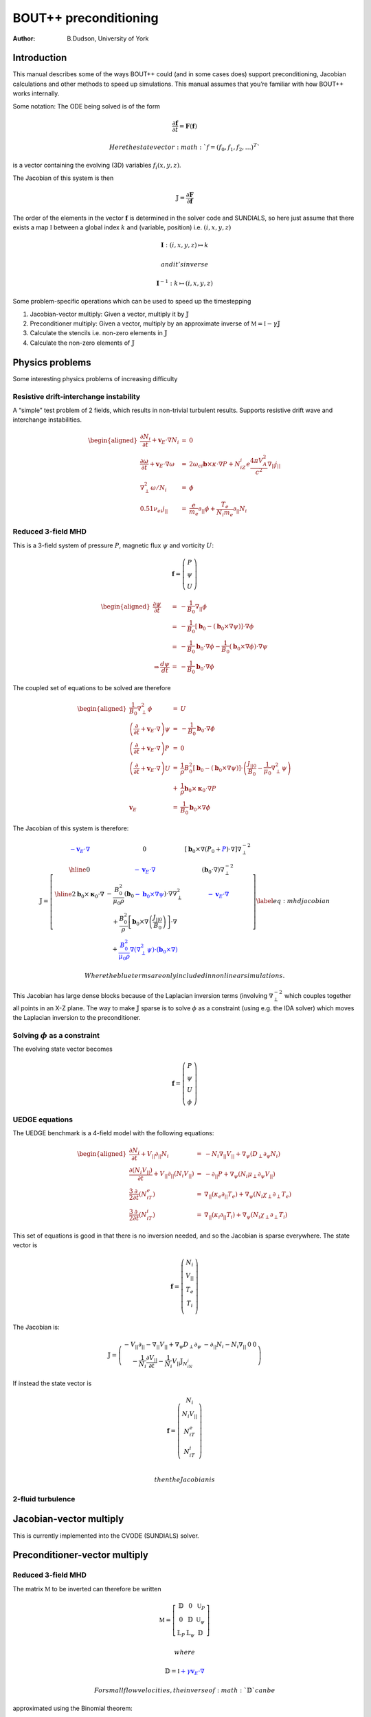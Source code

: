 ======================
BOUT++ preconditioning
======================

:Author: B.Dudson, University of York

Introduction
============

This manual describes some of the ways BOUT++ could (and in some cases
does) support preconditioning, Jacobian calculations and other methods
to speed up simulations. This manual assumes that you’re familiar with
how BOUT++ works internally.

Some notation: The ODE being solved is of the form

.. math:: {\frac{\partial {\mathbf{f}}}{\partial t}} = {\mathbf{F}}\left({\mathbf{f}}\right)

 Here the state vector :math:`f = \left(f_0, f_1, f_2, \ldots\right)^T`
is a vector containing the evolving (3D) variables
:math:`f_i\left(x,y,z\right)`.

The Jacobian of this system is then

.. math:: {\mathbb{J}}= {\frac{\partial {\mathbf{F}}}{\partial {\mathbf{f}}}}

The order of the elements in the vector :math:`{\mathbf{f}}`
is determined in the solver code and SUNDIALS, so here just assume that
there exists a map :math:`\mathbb{I}` between a global index :math:`k`
and (variable, position) i.e. :math:`\left(i,x,y,z\right)`

.. math:: \mathbf{I} : \left(i,x,y,z\right) \mapsto k

 and it’s inverse

.. math:: \mathbf{I}^{-1} : k \mapsto \left(i,x,y,z\right)

Some problem-specific operations which can be used to speed up the
timestepping

#. Jacobian-vector multiply: Given a vector, multiply it by
   :math:`{\mathbb{J}}`

#. Preconditioner multiply: Given a vector, multiply by an approximate
   inverse of :math:`\mathbb{M} = \mathbb{I} - \gamma\mathbb{J}`

#. Calculate the stencils i.e. non-zero elements in
   :math:`{\mathbb{J}}`

#. Calculate the non-zero elements of :math:`{\mathbb{J}}`

Physics problems
================

Some interesting physics problems of increasing difficulty

Resistive drift-interchange instability
---------------------------------------

A “simple” test problem of 2 fields, which results in non-trivial
turbulent results. Supports resistive drift wave and interchange
instabilities.

.. math::

   \begin{aligned}
   {\frac{\partial N_i}{\partial t}} + {{\mathbf{v}}_E}\cdot\nabla N_i &=& 0 \\
   {\frac{\partial \omega}{\partial t}} + {{\mathbf{v}}_E}\cdot\nabla\omega &=& 2\omega_{ci}{\mathbf{b}}\times\kappa\cdot\nabla P + N_iZ_i e\frac{4\pi V_A^2}{c^2}\nabla_{||}j_{||} \\
   \nabla_\perp^2\omega / N_i &=& \phi \\
   0.51\nu_{ei}j_{||} &=& \frac{e}{m_e}\partial_{||}\phi + \frac{T_e}{N_i m_e}\partial_{||} N_i\end{aligned}

Reduced 3-field MHD
-------------------

This is a 3-field system of pressure :math:`P`, magnetic flux
:math:`\psi` and vorticity :math:`U`:

.. math::

   {\mathbf{f}} = \left(\begin{array}{c}
   P \\
   \psi \\
   U
   \end{array}\right)

.. math::

   \begin{aligned}
     {\frac{\partial \psi}{\partial t}} &=& -\frac{1}{B_0}\nabla_{||}\phi \\
     &=& -\frac{1}{B_0}\left[{\mathbf{b}}_0 - \left({\mathbf{b}}_0\times\nabla\psi\right)\right]\cdot\nabla\phi \\
     &=& -\frac{1}{B_0}{\mathbf{b}}_0\cdot\nabla\phi - \frac{1}{B_0}\left({\mathbf{b}}_0\times\nabla\phi\right)\cdot\nabla\psi \\
   \Rightarrow \frac{d \psi}{dt} &=& -\frac{1}{B_0}{\mathbf{b}}_0\cdot\nabla \phi\end{aligned}

The coupled set of equations to be solved are therefore

.. math::

   \begin{aligned}
   \frac{1}{B_0}\nabla_\perp^2\phi &=& U \\
   \left({\frac{\partial }{\partial t}} + {\mathbf{v}}_E\cdot\nabla\right)\psi &=& -\frac{1}{B_0}{\mathbf{b}}_0\cdot\nabla\phi \\
   \left({\frac{\partial }{\partial t}} + {\mathbf{v}}_E\cdot\nabla\right)P &=& 0 \\
   \left({\frac{\partial }{\partial t}} + {\mathbf{v}}_E\cdot\nabla\right)U &=& \frac{1}{\rho}B_0^2\left[{\mathbf{b}}_0 - \left({\mathbf{b}}_0\times\nabla\psi\right)\right]\cdot\left(\frac{J_{||0}}{B_0} - \frac{1}{\mu_0}\nabla_\perp^2\psi\right) \nonumber \\
   &+& \frac{1}{\rho}{\mathbf{b}}_0\times{\mathbf{\kappa}}_0\cdot\nabla P \\
   {\mathbf{v}}_E &=& \frac{1}{B_0}{\mathbf{b}}_0\times\nabla\phi\end{aligned}

The Jacobian of this system is therefore:

.. math::

   \mathbb{J} = 
   \left[ \begin{array}{c|c|c}
   \color{blue}{-{\mathbf{v}}_E\cdot\nabla} & 0 & \left[{\mathbf{b}}_0\times\nabla\left(P_0 + \color{blue}{P}\right)\cdot\nabla\right]\nabla_\perp^{-2} \\
   \hline
   0 & \color{blue}{-{\mathbf{v}}_E\cdot\nabla} & \left({\mathbf{b}}_0\cdot\nabla\right)\nabla_\perp^{-2}  \\
   \hline
   2{\mathbf{b}}_0\times{\mathbf{\kappa}}_0\cdot\nabla& -\frac{B_0^2}{\mu_0\rho}\left({\mathbf{b}}_0 \color{blue}{-{\mathbf{b}}_0\times\nabla\psi}\right)\cdot\nabla\nabla_\perp^2& \color{blue}{-{\mathbf{v}}_E\cdot\nabla} \\
    & + \frac{B_0^2}{\rho}\left[{\mathbf{b}}_0\times\nabla\left(\frac{J_{||0}}{B_0}\right)\right]\cdot\nabla & \\
    & + \color{blue}{\frac{B_0^2}{\mu_0\rho}\nabla\left(\nabla_\perp^2\psi\right)\cdot\left({\mathbf{b}}_0\times\nabla\right)} & 
   \end{array}\right]
   \label{eq:mhdjacobian}

 Where the blue terms are only included in nonlinear simulations.

This Jacobian has large dense blocks because of the Laplacian inversion
terms (involving :math:`\nabla_\perp^{-2}` which couples together all
points in an X-Z plane. The way to make :math:`{\mathbb{J}}`
sparse is to solve :math:`\phi` as a constraint (using e.g. the IDA
solver) which moves the Laplacian inversion to the preconditioner.

Solving :math:`\phi` as a constraint
------------------------------------

The evolving state vector becomes

.. math::

   {\mathbf{f}} = \left(\begin{array}{c}
   P \\
   \psi \\
   U \\
   \phi
   \end{array}\right)

UEDGE equations
---------------

The UEDGE benchmark is a 4-field model with the following equations:

.. math::

   \begin{aligned}
   {\frac{\partial N_i}{\partial t}} + {V_{||}}\partial_{||}N_i &=& -N_i\nabla_{||}{V_{||}}+\nabla_\psi\left(D_\perp \partial_\psi N_i\right) \\
   {\frac{\partial \left(N_i{V_{||}}\right)}{\partial t}} + {V_{||}}\partial_{||}\left(N_i{V_{||}}\right) &=& -\partial_{||}P + \nabla_\psi\left(N_i\mu_\perp\partial_\psi{V_{||}}\right) \\
   \frac{3}{2}{\frac{\partial }{\partial t}}\left(N_iT_e\right) &=& \nabla_{||}\left(\kappa_e\partial_{||}T_e\right) + \nabla_\psi\left(N_i\chi_\perp\partial_\perp T_e\right) \\
   \frac{3}{2}{\frac{\partial }{\partial t}}\left(N_iT_i\right) &=& \nabla_{||}\left(\kappa_i\partial_{||}T_i\right) + \nabla_\psi\left(N_i\chi_\perp\partial_\perp T_i\right)\end{aligned}

This set of equations is good in that there is no inversion needed, and
so the Jacobian is sparse everywhere. The state vector is

.. math::

   {\mathbf{f}} = \left(\begin{array}{c}
   N_i \\
   {V_{||}}\\
   T_e \\
   T_i \\
   \end{array}\right)

The Jacobian is:

.. math::

   \mathbb{J} = 
   \left( \begin{array}{c|c|c|c}
     -{V_{||}}\partial_{||} - \nabla_{||}{V_{||}}+ \nabla_\psi D_\perp\partial_\psi & -\partial_{||}N_i - N_i\nabla_{||} & 0 & 0 \\
   -\frac{1}{N_i}{\frac{\partial {V_{||}}}{\partial t}} - \frac{1}{N_i}{V_{||}}{\mathbb{J}}_{N_iN_i} & & &
   \end{array}\right)

If instead the state vector is

.. math::

   {\mathbf{f}} = \left(\begin{array}{c}
   N_i \\
   N_i{V_{||}}\\
   N_iT_e \\
   N_iT_i \\
   \end{array}\right)

 then the Jacobian is

2-fluid turbulence
------------------

Jacobian-vector multiply
========================

This is currently implemented into the CVODE (SUNDIALS) solver.

Preconditioner-vector multiply
==============================

.. _reduced-3-field-mhd-1:

Reduced 3-field MHD
-------------------

The matrix :math:`\mathbb{M}` to be inverted can therefore be written

.. math::

   \mathbb{M} = 
   \left[ \begin{array}{ccc}
   \mathbb{D} & 0 & \mathbb{U}_P \\
   0 & \mathbb{D} & \mathbb{U}_\psi \\
   \mathbb{L}_P & \mathbb{L}_\psi & \mathbb{D}
   \end{array}\right]

 where

.. math:: \mathbb{D} = \mathbb{I} \color{blue}{+ \gamma{\mathbf{v}}_E\cdot\nabla}

 For small flow velocities, the inverse of :math:`\mathbb{D}` can be
approximated using the Binomial theorem:

.. math::

   \mathbb{D}^{-1} \simeq \mathbb{I} \color{blue}{- \gamma{\mathbf{v}}_E\cdot\nabla}
   \label{eq:dapprox}

 Following :raw-latex:`\cite{chacon-2008, chacon-2002}`,
:math:`\mathbb{M}` can be re-written as

.. math::

   \mathbb{M} = 
   \left[ \begin{array}{cc}
   \mathbb{E} & \mathbb{U} \\
   \mathbb{L} & \mathbb{D}
   \end{array}\right] \qquad \mathbb{E} = 
   \left[ \begin{array}{cc}
   \mathbb{D} & 0 \\
   0 & \mathbb{D}
   \end{array}\right] \qquad \mathbb{U} =
   \left(\begin{array}{c}
   \mathbb{U}_P \\
   \mathbb{U}_\psi
   \end{array}\right) \qquad \mathbb{L} = \left(\mathbb{L}_P \quad \mathbb{L}_\psi\right)

 The Schur factorization of :math:`\mathbb{M}` yields
:raw-latex:`\cite{chacon-2008}`

.. math::

   \mathbb{M}^{-1} = 
   \left[ \begin{array}{cc}
   \mathbb{E} & \mathbb{U} \\
   \mathbb{L} & \mathbb{D}
   \end{array}\right]^{-1} = 
   \left[ \begin{array}{cc}
   \mathbb{I} & -\mathbb{E}^{-1}\mathbb{U} \\
   0 & \mathbb{I}
   \end{array}\right]
   \left[ \begin{array}{cc}
   \mathbb{E}^{-1} & 0 \\
   0 & \mathbb{P}_{Schur}^{-1}
   \end{array}\right]
   \left[ \begin{array}{cc}
   \mathbb{I} & 0 \\
   -\mathbb{L}\mathbb{E}^{-1} & \mathbb{I}
   \end{array}\right]

 Where
:math:`\mathbb{P}_{Schur} = \mathbb{D} - \mathbb{L}\mathbb{E}^{-1}\mathbb{U}`
is the Schur complement. Note that this inversion is exact so far. Since
:math:`\mathbb{E}` is block-diagonal, and :math:`\mathbb{D}` can be
easily approximated using equation `[eq:dapprox] <#eq:dapprox>`__, this
simplifies the problem to inverting :math:`\mathbb{P}_{Schur}`, which is
much smaller than :math:`\mathbb{M}`.

A possible approximation to :math:`\mathbb{P}_{Schur}` is to neglect:

-  All drive terms

   -  the curvature term :math:`\mathbb{L}_P`

   -  the :math:`J_{||0}` term in :math:`\mathbb{L}_\psi`

-  All nonlinear terms (blue terms in equation
   `[eq:mhdjacobian] <#eq:mhdjacobian>`__), including perpendicular
   terms (so :math:`\mathbb{D} = \mathbb{I}`)

This gives

.. math::

   \begin{aligned}
   \mathbb{P}_{Schur} &\simeq& \mathbb{I} + \gamma^2 \frac{B_0^2}{\mu_0\rho}\left({\mathbf{b}}_0\cdot\nabla\right)\nabla_\perp^2\left({\mathbf{b}}_0\cdot\nabla\right)\nabla_\perp^{-2} \nonumber \\
   &\simeq& \mathbb{I} + \gamma^2 V_A^2 \left({\mathbf{b}}_0\cdot\nabla\right)^2\end{aligned}

 Where the commutation of parallel and perpendicular derivatives is also
an approximation. This remaining term is just the shear Alfvén wave
propagating along field-lines, the fastest wave supported by these
equations.

Stencils
========

Jacobian calculation
====================

The (sparse) Jacobian matrix elements can be calculated automatically
from the physics code by keeping track of the (linearised) operations
going through the RHS function.

For each point, keep the value (as usual), plus the non-zero elements in
that row of :math:`{\mathbb{J}}` and the constant: result =
Ax + b Keep track of elements using product rule.

::

   class Field3D {
     data[ngx][ngy][ngz]; // The data as now
     
     int JacIndex; // Variable index in Jacobian
     SparseMatrix *jac; // Set of rows for indices (JacIndex,*,*,*)
   };

JacIndex is set by the solver, so for the system

.. math::

   {\mathbf{f}} = \left(\begin{array}{c}
   P \\
   \psi \\
   U
   \end{array}\right)

 ``P.JacIndex = 0``, ``\psi.JacIndex = 1`` and ``U.JacIndex = 2``. All
other fields are given ``JacIndex = -1``.

SparseMatrix stores the non-zero Jacobian components for the set of rows
corresponding to this variable. Evolving variables do not have an
associated ``SparseMatrix`` object, but any fields which result from
operations on evolving fields will have one.

.. raw:: latex

   \bibliographystyle{unsrt}
